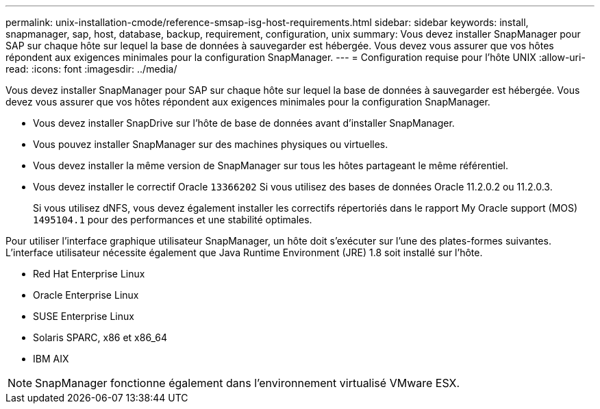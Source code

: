 ---
permalink: unix-installation-cmode/reference-smsap-isg-host-requirements.html 
sidebar: sidebar 
keywords: install, snapmanager, sap, host, database, backup, requirement, configuration, unix 
summary: Vous devez installer SnapManager pour SAP sur chaque hôte sur lequel la base de données à sauvegarder est hébergée. Vous devez vous assurer que vos hôtes répondent aux exigences minimales pour la configuration SnapManager. 
---
= Configuration requise pour l'hôte UNIX
:allow-uri-read: 
:icons: font
:imagesdir: ../media/


[role="lead"]
Vous devez installer SnapManager pour SAP sur chaque hôte sur lequel la base de données à sauvegarder est hébergée. Vous devez vous assurer que vos hôtes répondent aux exigences minimales pour la configuration SnapManager.

* Vous devez installer SnapDrive sur l'hôte de base de données avant d'installer SnapManager.
* Vous pouvez installer SnapManager sur des machines physiques ou virtuelles.
* Vous devez installer la même version de SnapManager sur tous les hôtes partageant le même référentiel.
* Vous devez installer le correctif Oracle `13366202` Si vous utilisez des bases de données Oracle 11.2.0.2 ou 11.2.0.3.
+
Si vous utilisez dNFS, vous devez également installer les correctifs répertoriés dans le rapport My Oracle support (MOS) `1495104.1` pour des performances et une stabilité optimales.



Pour utiliser l'interface graphique utilisateur SnapManager, un hôte doit s'exécuter sur l'une des plates-formes suivantes. L'interface utilisateur nécessite également que Java Runtime Environment (JRE) 1.8 soit installé sur l'hôte.

* Red Hat Enterprise Linux
* Oracle Enterprise Linux
* SUSE Enterprise Linux
* Solaris SPARC, x86 et x86_64
* IBM AIX



NOTE: SnapManager fonctionne également dans l'environnement virtualisé VMware ESX.
